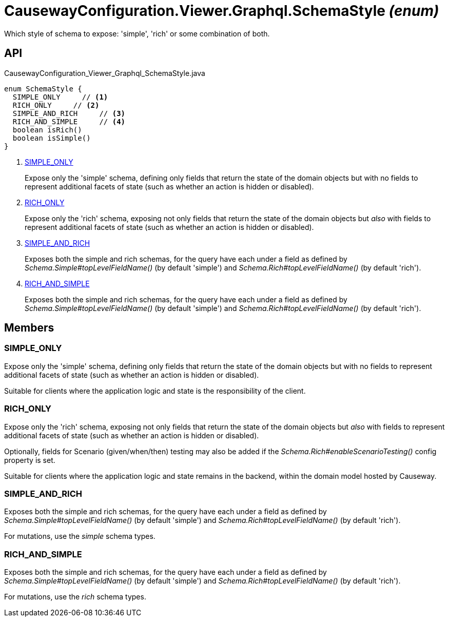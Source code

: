 = CausewayConfiguration.Viewer.Graphql.SchemaStyle _(enum)_
:Notice: Licensed to the Apache Software Foundation (ASF) under one or more contributor license agreements. See the NOTICE file distributed with this work for additional information regarding copyright ownership. The ASF licenses this file to you under the Apache License, Version 2.0 (the "License"); you may not use this file except in compliance with the License. You may obtain a copy of the License at. http://www.apache.org/licenses/LICENSE-2.0 . Unless required by applicable law or agreed to in writing, software distributed under the License is distributed on an "AS IS" BASIS, WITHOUT WARRANTIES OR  CONDITIONS OF ANY KIND, either express or implied. See the License for the specific language governing permissions and limitations under the License.

Which style of schema to expose: 'simple', 'rich' or some combination of both.

== API

[source,java]
.CausewayConfiguration_Viewer_Graphql_SchemaStyle.java
----
enum SchemaStyle {
  SIMPLE_ONLY     // <.>
  RICH_ONLY     // <.>
  SIMPLE_AND_RICH     // <.>
  RICH_AND_SIMPLE     // <.>
  boolean isRich()
  boolean isSimple()
}
----

<.> xref:#SIMPLE_ONLY[SIMPLE_ONLY]
+
--
Expose only the 'simple' schema, defining only fields that return the state of the domain objects but with no fields to represent additional facets of state (such as whether an action is hidden or disabled).
--
<.> xref:#RICH_ONLY[RICH_ONLY]
+
--
Expose only the 'rich' schema, exposing not only fields that return the state of the domain objects but _also_ with fields to represent additional facets of state (such as whether an action is hidden or disabled).
--
<.> xref:#SIMPLE_AND_RICH[SIMPLE_AND_RICH]
+
--
Exposes both the simple and rich schemas, for the query have each under a field as defined by _Schema.Simple#topLevelFieldName()_ (by default 'simple') and _Schema.Rich#topLevelFieldName()_ (by default 'rich').
--
<.> xref:#RICH_AND_SIMPLE[RICH_AND_SIMPLE]
+
--
Exposes both the simple and rich schemas, for the query have each under a field as defined by _Schema.Simple#topLevelFieldName()_ (by default 'simple') and _Schema.Rich#topLevelFieldName()_ (by default 'rich').
--

== Members

[#SIMPLE_ONLY]
=== SIMPLE_ONLY

Expose only the 'simple' schema, defining only fields that return the state of the domain objects but with no fields to represent additional facets of state (such as whether an action is hidden or disabled).

Suitable for clients where the application logic and state is the responsibility of the client.

[#RICH_ONLY]
=== RICH_ONLY

Expose only the 'rich' schema, exposing not only fields that return the state of the domain objects but _also_ with fields to represent additional facets of state (such as whether an action is hidden or disabled).

Optionally, fields for Scenario (given/when/then) testing may also be added if the _Schema.Rich#enableScenarioTesting()_ config property is set.

Suitable for clients where the application logic and state remains in the backend, within the domain model hosted by Causeway.

[#SIMPLE_AND_RICH]
=== SIMPLE_AND_RICH

Exposes both the simple and rich schemas, for the query have each under a field as defined by _Schema.Simple#topLevelFieldName()_ (by default 'simple') and _Schema.Rich#topLevelFieldName()_ (by default 'rich').

For mutations, use the _simple_ schema types.

[#RICH_AND_SIMPLE]
=== RICH_AND_SIMPLE

Exposes both the simple and rich schemas, for the query have each under a field as defined by _Schema.Simple#topLevelFieldName()_ (by default 'simple') and _Schema.Rich#topLevelFieldName()_ (by default 'rich').

For mutations, use the _rich_ schema types.
